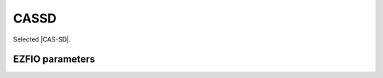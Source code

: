 .. _cassd:

.. program:: cassd

.. default-role:: option

=====
CASSD
=====

Selected |CAS-SD|. 




EZFIO parameters
----------------

.. option:: energy

   Calculated CAS-SD energy


.. option:: energy_pt2

   Calculated selected CAS-SD energy with PT2 correction


.. option:: do_ddci

   If true, remove purely inactive double excitations

   Default: False

.. option:: do_only_1h1p

   If true, do only one hole/one particle excitations

   Default: False

.. option:: do_singles

   If true, do only single excitations

   Default: True

.. option:: do_doubles

   If true, do only double excitations

   Default: True
